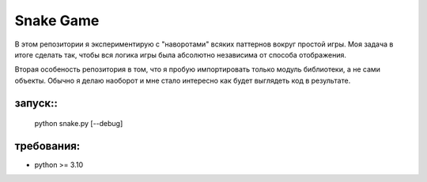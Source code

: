 ==========
Snake Game
==========

В этом репозитории я экспериментирую с "наворотами" всяких паттернов вокруг
простой игры. Моя задача в итоге сделать так, чтобы вся логика игры была
абсолютно независима от способа отображения.

Вторая особеность репозитория в том, что я пробую импортировать только модуль
библиотеки, а не сами объекты. Обычно я делаю наоборот и мне стало интересно
как будет выглядеть код в результате.

запуск::
=====
 
 python snake.py [--debug]

требования:
==========

* python >= 3.10
